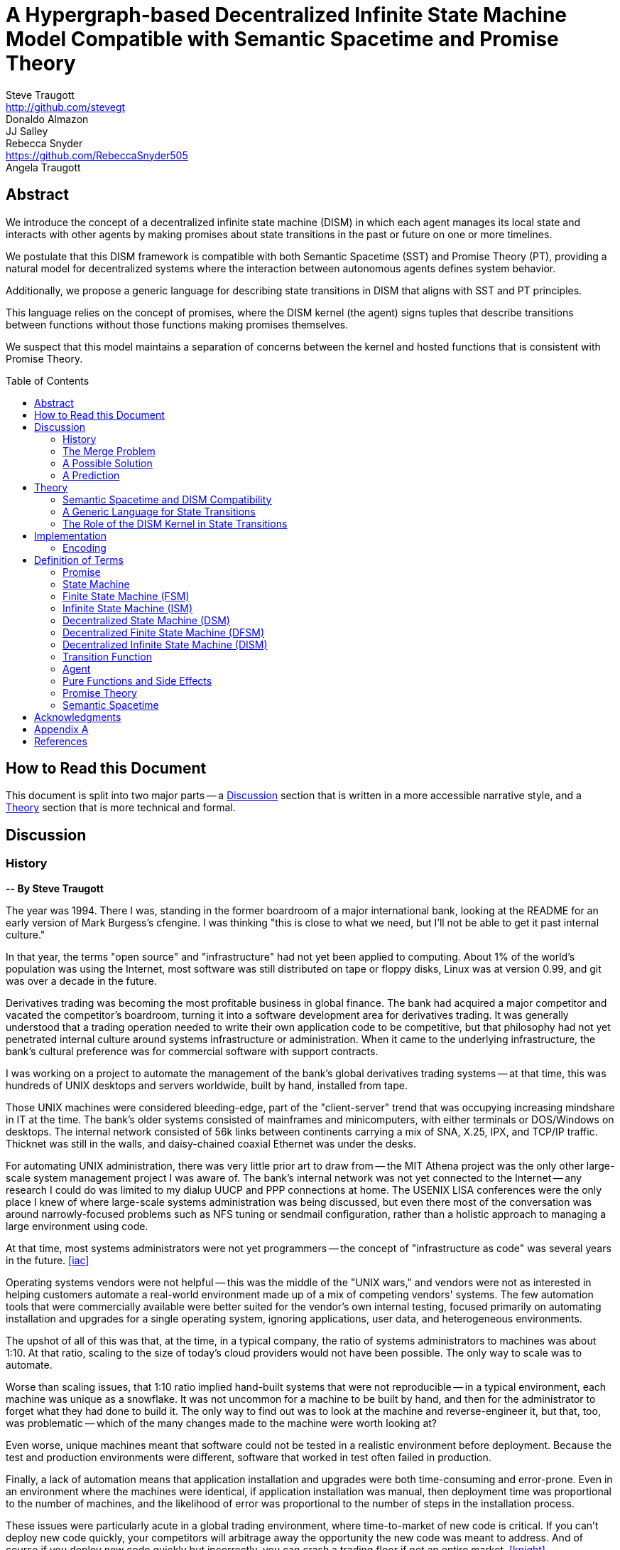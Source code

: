 = A Hypergraph-based Decentralized Infinite State Machine Model Compatible with Semantic Spacetime and Promise Theory
Steve Traugott <http://github.com/stevegt>; Donaldo Almazon; JJ Salley; Rebecca Snyder <https://github.com/RebeccaSnyder505>; Angela Traugott
:stem:
:xrefstyle: short
:toc: macro

== Abstract

We introduce the concept of a decentralized infinite state machine (DISM) in which each agent manages its local state and interacts with other agents by making promises about state transitions in the past or future on one or more timelines. 

We postulate that this DISM framework is compatible with both Semantic Spacetime (SST) and Promise Theory (PT), providing a natural model for decentralized systems where the interaction between autonomous agents defines system behavior. 

Additionally, we propose a generic language for describing state transitions in DISM that aligns with SST and PT principles. 

This language relies on the concept of promises, where the DISM kernel (the agent) signs tuples that describe transitions between functions without those functions making promises themselves. 

We suspect that this model maintains a separation of concerns between the kernel and hosted functions that is consistent with Promise Theory.

toc::[]

== How to Read this Document

This document is split into two major parts -- a <<Discussion>>
section that is written in a more accessible narrative style, and a
<<Theory>> section that is more technical and formal.  

== Discussion

=== History

*-- By Steve Traugott*

The year was 1994.  There I was, standing in the former boardroom of a
major international bank, looking at the README for an early version
of Mark Burgess's cfengine.  I was thinking "this is close to what we
need, but I'll not be able to get it past internal culture."  

In that year, the terms "open source" and "infrastructure" had not yet
been applied to computing. About 1% of the world's population was
using the Internet, most software was still distributed on tape or
floppy disks, Linux was at version 0.99, and git was over a decade in
the future.

Derivatives trading was becoming the most profitable business in
global finance. The bank had acquired a major competitor and vacated
the competitor's boardroom, turning it into a software development
area for derivatives trading. It was generally understood that a
trading operation needed to write their own application code to be
competitive, but that philosophy had not yet penetrated internal
culture around systems infrastructure or administration.  When it came
to the underlying infrastructure, the bank's cultural preference was
for commercial software with support contracts.

I was working on a project to automate the management of the bank's
global derivatives trading systems -- at that time, this was hundreds
of UNIX desktops and servers worldwide, built by hand, installed from
tape.  

Those UNIX machines were considered bleeding-edge, part of the
"client-server" trend that was occupying increasing mindshare in IT at
the time.  The bank's older systems consisted of mainframes and
minicomputers, with either terminals or DOS/Windows on desktops.  The
internal network consisted of 56k links between continents carrying a
mix of SNA, X.25, IPX, and TCP/IP traffic.  Thicknet was still in the
walls, and daisy-chained coaxial Ethernet was under the desks.

For automating UNIX administration, there was very little prior art to
draw from -- the MIT Athena project was the only other large-scale
system management project I was aware of.  The bank's internal network
was not yet connected to the Internet -- any research I could do was
limited to my dialup UUCP and PPP connections at home.  The USENIX
LISA conferences were the only place I knew of where large-scale
systems administration was being discussed, but even there most of the
conversation was around narrowly-focused problems such as NFS tuning
or sendmail configuration, rather than a holistic approach to managing
a large environment using code.

At that time, most systems administrators were not yet programmers --
the concept of "infrastructure as code" was several years in the
future. <<iac>>

Operating systems vendors were not helpful -- this was the middle of
the "UNIX wars," and vendors were not as interested in helping
customers automate a real-world environment made up of a mix of
competing vendors' systems.  The few automation tools that were
commercially available were better suited for the vendor's own
internal testing, focused primarily on automating installation and
upgrades for a single operating system, ignoring applications, user
data, and heterogeneous environments.  

The upshot of all of this was that, at the time, in a typical company,
the ratio of systems administrators to machines was about 1:10.  At
that ratio, scaling to the size of today's cloud providers would not
have been possible.  The only way to scale was to automate.

Worse than scaling issues, that 1:10 ratio implied hand-built systems 
that were not reproducible -- in a typical environment, each machine
was unique as a snowflake.  It was not uncommon for a machine to be
built by hand, and then for the administrator to forget what they had
done to build it.  The only way to find out was to look at the machine
and reverse-engineer it, but that, too, was problematic -- which of
the many changes made to the machine were worth looking at?  

Even worse, unique machines meant that software could not be tested in
a realistic environment before deployment.  Because the test and
production environments were different, software that worked in test
often failed in production.

Finally, a lack of automation means that application installation and
upgrades were both time-consuming and error-prone.  Even in an
environment where the machines were identical, if application
installation was manual, then deployment time was proportional to the
number of machines, and the likelihood of error was proportional to
the number of steps in the installation process.  

These issues were particularly acute in a global trading environment,
where time-to-market of new code is critical.  If you can't deploy new
code quickly, your competitors will arbitrage away the opportunity the
new code was meant to address.  And of course if you deploy new code
quickly but incorrectly, you can crash a trading floor if not an
entire market. <<knight>>

"Maybe I should just use Makefiles." After several weeks of testing
alternatives, I found myself grasping for the simplest thing that
could possibly work.  "I'll just have each machine run 'make' at boot
and from cron".  I had recently left a contract at UNIX System Labs
(USL), where an extensive Makefile-based system was used to build the
UNIX kernel and utilities -- one 'make' command would build UNIX on
any of the dozens of hardware platforms supported by the codebase, and
I still had 'make' on my mind.  I hadn't yet fully realized Makefiles
were a Turing-complete functional programming language, but I felt
pretty sure they should be able to do the job.  

I started hacking on the idea on my little HP DOS 5.0 palmtop on the
train to and from work.  I had a working prototype in a few days.  The
end result was a little shell script that pulled a bigger shell script
from a central server.  The bigger shell script would mount an NFS
filesystem to get the Makefile and related assets, and then run 'make'
to configure the machine.  It was simple, and it worked great.

The Makefiles worked.  We used them to build the next trading floor,
and with generous support and encouragement from George Sherman, I was
able to get in contact with my counterparts on other continents, hire
Joel Huddleston and then a larger team, and together we built and
rebuilt trading floors like cookie cutters during the course of the
international bank mergers and acquisitions of the 1990s.  

The last trading floor I worked on went live in April 1997, and the
following year I left the bank to move to the US West Coast so I could
focus on distributed systems and the Internet.  I had long wanted to
work on better, non-heirarchical systems for coordinating human
effort, and I felt that the bank was not the ideal place to do that. I
also wanted to get on with life -- I had been working 60-100 hour
weeks for years and was ready for a change.

I finally met Mark Burgess in 1997, at my first USENIX LISA
conference. He held a BoF on cfengine, and the room was packed.

While I was at NASA Ames Research Center in 1998, I was finally able
to install cfengine in a production environment -- we used it to
manage the supercomputers in NASA's Numerical Aerodynamic Simulation
(NAS) facility.  Doing this gave me some ideas for how to improve the
tool for mission-critical environments -- more on that in a bit.

Meanwhile, Joel and I decided to describe the Makefile-based system we
had built at the bank, mentioning it in the 1998 USENIX LISA
proceedings in our "Bootstrapping an Infrastructure" paper.
<<bootstrapping>>

Mark presented cfengine and his concept of "Computer Immunology" at
the 1998 USENIX LISA conference, and I was quite taken with the idea.
The concept of "self-healing systems" had been a frequent topic of
discussion in our group at the bank, and I was glad to see that
someone else was thinking along the same lines.

It wasn't until an incident in late 2001 <<cfengine2wks>>, when 
attempting to bring the lessons learned from NASA to cfengine, that I
realized that Mark and I had been working toward the same goal from
different directions -- and it wasn't until that moment that I
realized how much others would perceive those different approaches as
a deep divide.  This perception would soon fuel tribalism in the
systems administration community, blocking progress in the field,
disrupting careers and lives.

The short version is that, as a rough approximation, Mark's
approach was a variant of Lambda Calculus, and mine was a variant of
Turing Machines. Alonzo Church and Alan Turing demonstrated in the
1930s that these two models are equivalent in terms of computing
power.  <<church-turing>>  More on this in <<Appendix A>>.

Lance Brown and I attempted to address the Turing-related aspect in a
2002 LISA paper titled "Why Order Matters: Turing Equivalence in
Automated Systems Administration."  <<ordermatters>>   While the
long-term response to the paper has been positive, the short-term
reaction was decidedly not.  I won't go into the gory details here.

On top of the tribal drama, I was bothered by the thought that much of
the controversy was about the wrong thing.  I was pretty sure that the
centralized systems that were the subject of debate were not the
future.  I was also pretty sure Mark was thinking the same thing; he
later started firming up his own thoughts in public with his Promise
Theory work.  <<promisetheory>>

As far back as the Challenger disaster<<challenger>>, I've been
convinced that centralized systems are on the wrong side of history.
The universe is not centralized, but instead exhibits complex,
emergent behavior based on simple rules and local interactions.
Centralized systems are not well-suited to understanding or managing
complexity, but are instead fragile, brittle, prone to corruption and
catastrophic failure.  

The Internet itself is largely a decentralized system, but the tooling
we were all working on and arguing about at LISA was optimized for
building and managing centralized systems, using the Internet as a
substrate. I believe this shortcut we've taken has led to a lot of the
problems we see today with Internet-based systems and services.  There
are even RFCs that raise this concern, dating as far back as <<XXX>>

I discontinued my attendance at LISA and decided to not publish any
more papers on the subject for a while. I thought it might take
several years for the systems administration community to make the
transition to a more code-driven approach, which itself would be a
prerequisite for a decentralized approach.  

I was pretty close -- Andrew Clay Shafer and Patrick Debois started
the DevOps movement in 2009, Stephen Nelson-Smith published "Test
Driven Infrastructure with Chef" in 2011, and finally Kief Morris
published "Infrastructure as Code" in 2016.  These were quickly
followed by "The Devops Handbook" and "The Unicorn Project" by Gene
Kim, Jez Humble, John Willis, and Patrick Debois.  

While all this was happening, I continued to work on the problems of
decentralized systems myself, trying different approaches within my
own business infrastructure.  Chris Buytaert and Toshaan Bharvani
invited Mark Burgess and Luke Kanies to speak at the Ghent DevOpsDays
conference in 2018, and then invited me in 2019 -- it was interesting
to see that Mark, Luke, and I all included in our talks words to the
effect that the tribalism had become too much and really needed to
stop.  

When 2020 brought into stark relief the problems of centralized
systems not being able to handle science and technology problems at
global scale, I started funding teams of folks to work with me.  One
of those efforts is the Community Systems Working Group <<cswg>>, and
this paper is a product of that group.

=== The Merge Problem

A key problem in decentralized systems is the consensus merge problem
-- how can we incentivize a group of agents to agree on a decision,
and how do we know when agreement has been reached?  

Market-based consensus mechanisms use price discovery to form
consensus, but only for problems that can be expressed in terms of
prices, quantities, and other numerical values.  

Operations Research methods such as Real Options Analysis can be used
to form consensus, but again only for problems that can be expressed
in terms of numerical values.

Blockchain-based systems use numerical mechanisms such as
proof-of-work and proof-of-stake to form consensus regarding the next
block in a chain, but the choice of the next block primarily serves to
prevent double-spending, and is often unrelated to the problem being
solved by any higher-layer dapp.

File version control systems can be used for non-numerical consensus
merge problems, but they do not scale well to large groups or complex
decisions.  

Git, for example, is currently dominant in the software development
industry, but is nearing 20 years of age as of this writing, and was
itself a reimplementation of a system that was already several years
old at the time <<bitkeeper>>.  Git was a step toward decentralized
systems, but is limited in feature set, optimized primarily for small
files and small groups of developers with public IP addresses, and
otherwise is burdened by the workflow and user interface it was
designed to mimic. These shortcomings have been to some extent
addressed by the use of centralized services such as GitHub, GitLab,
Gitea, and Bitbucket, but using centralized services to work around
the limitations of a decentralized system is not a good long-term
solution.

With git, the merge problem is solved by having humans propose and
approve changes. The tool attempts to help with line-based merging,
without any context regarding the meaning of the text or problem to be
solved, and gives up quickly in case of conflicts. It's up to human
reviewers to provide intent and context, supported by test cases,
documentation, issue comments, and other artifacts that are external
to git itself.

Finally, the recent advent of more capable large language models
(LLMs), both closed and open source, has brought with it the ability
to write tools that can analyze and propose merges of text, taking
into account meaning, context, and intent.  These tools can help solve
the merge problem for non-numerical decisions, reducing the
need to boil problems down to numbers, providing an advantage over the
above numerical methods as well as over earlier file-based version
control systems such as git.  

Decentralization needs to be applied to LLMs as well, to prevent
centralization of power and control over the tools that are used to
make decisions.  

In this paper, we attempt to bring together the principles behind
basic computing theory, Infrastrucure as Code, Promise Theory,
Semantic Spacetime, DevOps, version control, and LLMs to propose a new
model for decentralized systems that can handle both numerical and
non-numerical consensus merge problems at global scale.

The synthesis of these ideas can lead to a new way of thinking about
computing itself, particularly networked computers and how we use
them.  By extension and of greater importance, the people and
organizations that use networked computers (the entire developed world
at this point) should be able to benefit from the resulting better
tools for communications and governance.

=== A Possible Solution

It appears that we can incentivize agents using a system similar to
that of Promise Theory, where agents make promises and evaluate each
other based on the promises they keep.

It also appears that we can discover consensus among agents by
observing the promises they build on.  Roughly speaking, if Bob makes
a promise that is dependent on Alice's promise, then we can infer that
Bob accepts Alice's promise as true.

It may be helpful to think of a promise as an assertion of fact as of a
particular point on a timeline, with veracity equal to true, false, or
undecided.  As agents add promises to a timeline, they build a
consensus about the state of the world at earlier points on the
timeline.  This is a generalization of the more limited concept of
blockchain consensus, which is limited to the next block in a chain.

In contrast to a blockchain, where there can be only one "next block",
it appears we can model the universe as a hypergraph, where each node
in the graph is a state of some part of the universe, and each edge in
the graph is an action taken by an agent to transition from one state
to another.  

Mark Burgess discusses a similar model in <<sst1>>, using the concept
of world lines to represent states and transitions in a spacetime
model.  Figure 41 of that document shows a notional X/Y plane of
states in space, and a Z axis of time moving upward.  Our own attempt
at a more detailed graph, showing more states and transitions, is
<<fig:3dhypergraph>>. 

.3D hypergraph with states and transitions moving upward in time
[[fig:3dhypergraph]]
image::images/hypergraph-openscad/graph.png[]

It's important to note that the X/Y plane in these illustrations is a
simplification -- it's more useful to think of this plane as having
more than the two X and Y dimensions we can easily visualize or
illustrate.  

In particular, the state of a thing can be many-dimensional.  For
example, the location in cartesian space of a particle is a
three-dimensional state.  The context of a block of text as used in an
LLM is a vector of word embeddings; the embedding vector for the text
block may have hundreds or thousands of dimensions.  In all cases, the
location of a thing in its state space can be described using a vector
of coordinates. <<sst1>><<sst2>><<sst3>>

For a practical example, consider a git repository.  The repository
contains the history of a set of files.  This history is modeled as a
hypergraph, where each node in the graph is the state of a single
file, a tree of files, or a commit message, and the edges in the graph
represent are the commits that transition the repository from one
state to another.  The repository is an infinite state machine, as it
can have an unbounded number of commits over time.  The graph is
decentralized, as each agent (developer) manages their own local state
and interacts with other agents by making promises about state
transitions on one or more timelines (branches).  The merge problem is
the problem of reconciling the promises (commits) made by different
agents (developers) on different branches.  

XXX stop here

We propose a system for computing, communication, and governance built on consensus mechanisms, specifically designed to tackle the challenges in collaborative work and leadership that hinder organizations and communities, including non-profits and businesses.

This system serves as a decentralized computation network, analogous to how the Internet operates as a decentralized communication network. Just as the Internet is a distributed network, our system functions as a decentralized computer. It is owned and operated by its users rather than any single legal entity, ensuring that the grid remains scalable and resilient as more users join.

In a nutshell, if the <<Theory>> section is correct, then we should be able to build a decentralized system for equitable and accurate group communication, computation, and decision-making using current technology and concepts from graph theory.

The general idea is that the universe can be modeled as a hypergraph, where each node in the graph is a state of an agent, and each edge in the graph is an action taken by an agent in response to a stimulus. A hypergraph that models the universe can also be thought of as an infinite state machine.

Promise Theory and Semantic Spacetime provide a framework for understanding how agents interact in a decentralized system; a hypergraph appears to be able to model these interactions completely.

States, agents, and graph edges can be referenced by cryptographic hash in content-addressable storage, avoiding the need for central registration of code or data.

As of this writing we are currently working on a proof of concept implementation of this system, using existing libraries for low-level message framing and content-addressable data storage.

=== A Prediction

If the following model is correct, then we should be able to use it as a basis for design of a decentralized system that can be used to compute any function computable by machine.

It is also reasonable that, if the resulting system includes agents that are super-Turing, e.g. human agents, then the system should be able to compute any function computable by a human.

Finally, if the system includes multiple agents that are human, then it should be able to compute any function computable by a group of humans, including analysis, consensus formation, conflict detection and resolution, and decision recording.

== Theory

=== Semantic Spacetime and DISM Compatibility

It's possible that the concepts behind PT, SST, and DISMs are compatible, allowing us to develop a cohesive framework for decentralized computation. By integrating the principles of PT and SST into a DISM framework, we can model decentralized systems where agents operate autonomously, interact locally, and contribute to the emergent behavior of the system as a whole.

The health of any decentralized system relies on the promises that each agent makes to the others. It's important to consider that the developers of a system are themselves agents -- in the case of software-based systems, for instance, the developers who encode the governance algorithms issue promises regarding the behavior of the system.

This paper explores the relationship between ISM, PT, and SST and introduces a generic language for describing state transitions in a way that aligns with these theories.

For the purposes of this paper, it may be helpful to think of a promise as an assertion of fact as of a particular point on a timeline, with veracity equal to true, false, or undecided.

Semantic Spacetime offers a conceptual framework for understanding decentralized systems as a set of agents operating autonomously in both space and time. Agents in SST interact with their environment and each other based on local information and promises. Time and space are fundamental aspects of how agents coordinate and change state.

In the context of ISM, SST can be seen as the backdrop against which agents make promises about state transitions. Each state transition occurs within the spacetime context, and the "next state" in the ISM corresponds to a new configuration of the agent's spacetime environment.

By making promises about the future (the next function to be executed and its expected outputs), agents in an ISM align with the SST principle that system behavior is the emergent result of local interactions in spacetime.

=== A Generic Language for State Transitions

To enable ISM compatibility with Promise Theory and Semantic Spacetime, we propose a generic language for describing state transitions. This language uses a tuple format to capture promises about function execution. The proposed format is as follows:

`(f1, invars, outvars, f2)`

Where:

1. **f1 (Current Algorithm/State):**
   - **Definition:** Represents the current algorithm or function that the agent (e.g., an ISM kernel) is executing. This is more than a simple state variable; it's an active process or behavior.
   - **Role:** Serves as the starting point for processing. It encapsulates both the logic and the internal state of the agent before any new input is processed.

2. **invars (Input Variables):**
   - **Definition:** A set of input variables provided to **f1**. These variables can be simple data types or complex, nested structures (akin to Lincoln Stein's *BoulderIO* streaming of nested variables).
   - **Role:** Act as the external data or stimuli that **f1** processes. They influence how the agent's current algorithm operates and can lead to state changes.

3. **outvars (Output Variables):**
   - **Definition:** The set of output variables produced by **f1** after processing **invars**. Like **invars**, these can be nested and complex.
   - **Role:** Represent the results of the computation or transformation performed by **f1**. These outputs can be consumed by other agents or used for further processing.

4. **f2 (Next Algorithm/State):**
   - **Definition:** The algorithm or function that the agent will execute next. **f2** may be the same as **f1** or a modified version, depending on internal side effects during processing.
   - **Role:** Captures the agent's new state after processing. If executing **f1** with **invars** leads to internal changes (e.g., updates to internal variables), these changes are reflected in **f2**.

==== How the Model Works

- **State Transition Process:**
  1. **Processing Inputs:** The agent uses **f1** to process **invars**.
  2. **Producing Outputs:** The processing yields **outvars**, which are the outputs or results of **f1**.
  3. **Internal Side Effects:** While processing, **f1** may undergo internal changes (side effects), leading to a new state (**f2**).
  4. **Next State:** The agent transitions to **f2**, which incorporates any modifications from the side effects. If there are no side effects, then **f2 = f1**.

==== Key Characteristics

- **Algorithms as Stateful Entities:**
  - Both **f1** and **f2** represent not just functions but the state of the agent's processing logic, including any internal variables or configurations.

- **Emphasis on State Transitions:**
  - The model focuses on how the agent's state evolves over time, rather than viewing functions as stateless operations.

- **Internal Side Effects:**
  - Changes within **f1** during processing are considered side effects that lead to **f2**. This highlights the dynamic nature of the agent's behavior.

- **Deterministic Promises:**
  - The agent makes a promise that, given **invars**, it will produce **outvars** and transition to **f2**. This aligns with *Promise Theory*, emphasizing reliable and predictable interactions.

==== Relation to Promise Theory and Smart Spacetime

- **Promise Theory (PT):**
  - **Autonomy and Local Control:** Each agent independently manages its state transitions based on local inputs, adhering to PT's principle of autonomous agents.
  - **Promises as Commitments:** The agent commits to specific behaviors (processing inputs to outputs) without being controlled by external entities.

- **Smart Spacetime (SST):**
  - **Spacetime Framework:** The model maps the temporal evolution (time) and the arrangement of agents and data (space).
  - **Interacting Agents:** Agents interact through **invars** and **outvars**, influencing each other's states over time.

==== Benefits of the Model

1. **Modularity:**
   - Agents encapsulate their processing logic and state, making the system easier to understand and maintain.

2. **Scalability:**
   - Decentralized management of state allows the system to scale without centralized bottlenecks.

3. **Adaptability:**
   - Agents can evolve over time as **f1** transitions to **f2**, enabling dynamic behavior.

4. **Transparency:**
   - Explicit representation of inputs, outputs, and state changes enhances clarity.

==== Practical Applications

- **Version Control Systems (e.g., Git):**
  - **f1:** Current commit hash (repository state).
  - **invars:** Set of changes (deltas) to apply.
  - **outvars:** May be minimal or empty; the focus is on state transition.
  - **f2:** New commit hash after applying changes.

- **Data Processing Pipelines:**
  - **f1:** Current data transformation function.
  - **invars:** Input data stream.
  - **outvars:** Transformed data.
  - **f2:** Updated function if the transformation logic changes due to processing.

- **Distributed Systems:**
  - **f1:** Current state of an agent or service.
  - **invars:** Messages or requests from other agents.
  - **outvars:** Responses or actions taken.
  - **f2:** New state after processing messages.

- **Machine Learning Models:**
  - **f1:** Current model parameters.
  - **invars:** Training data batch.
  - **outvars:** Updated model performance metrics.
  - **f2:** Model with new parameters after training.

=== The Role of the DISM Kernel in State Transitions

The tuple should be signed by the local DISM kernel hosting f1, rather than by f1 itself. The DISM kernel acts as the agent making promises about state transitions. It provides the runtime environment for functions (f1, f2, etc.), and is able to influence their behavior, therefore functions should be considered components of the kernel, rather than independent agents themselves.

== Implementation 

=== Encoding

To encode the promises (claims) made by agents within the DISM framework, the following encoding standards are suggested:

==== CBOR (Concise Binary Object Representation)

**CBOR** is a binary data serialization format that is designed to be small in size and fast to parse. It is well-suited for encoding structured data like promises because of its compactness and flexibility.

- **Advantages:**
  - **Efficiency:** Binary format reduces the size of the encoded data, which beneficial for distributed systems where bandwidth may be limited.
  - **Flexibility:** Supports a wide range of data types, including complex nested structures.
  - **Interoperability:** Widely supported across various programming languages and platforms.

- **Usage in DISM:**
  - Encode the promise tuples `(f1, invars, outvars, f2)` using CBOR to ensure efficient transmission and storage.
  - Facilitate quick parsing and validation of promises by agents.

==== COSE (CBOR Object Signing and Encryption)

**COSE** builds upon CBOR by introducing mechanisms for signing and encrypting data. This is essential for ensuring the integrity and confidentiality of promises exchanged between agents.

- **Advantages:**
  - **Security:** Provides cryptographic signing to verify the authenticity of promises.
  - **Encryption:** Ensures that sensitive information within promises is protected from unauthorized access.
  - **Standardization:** Adheres to established standards, promoting interoperability.

- **Usage in DISM:**
  - Sign promise tuples with COSE to guarantee that they originate from trusted agents.
  - Encrypt promises when necessary to protect confidential state transitions or sensitive agent interactions.

==== CWT (CBOR Web Token)

**CWT** leverages CBOR and COSE to create secure tokens that can carry claims (promises) in a compact and verifiable manner. It is analogous to JWT (JSON Web Tokens) but optimized for environments where space and efficiency are critical.

- **Advantages:**
  - **Compactness:** Suitable for systems where bandwidth and storage are at a premium.
  - **Security:** Inherits COSE's signing and encryption capabilities.
  - **Extensibility:** Can include custom claims relevant to the DISM framework.

- **Usage in DISM:**
  - Represent promises as CWTs to encapsulate the necessary claims within a secure token.
  - Facilitate the verification of promises by agents without exposing the underlying data unnecessarily.

== Definition of Terms

=== Promise

A **promise** in this document refers to a non-binding commitment, roughly equivalent to an assertion or a "letter of intent." This definition differs from normal usage in US law, where a promise can be a binding commitment.

=== State Machine

A **state machine** is a model of computation that describes a system's behavior as a sequence of states. In a state machine, the system transitions from one state to another based on inputs and internal conditions. 

=== Finite State Machine (FSM)

A **finite state machine** has a fixed number of states and transitions, making it suitable for modeling systems with a limited number of possible states.  

A real-world example of a finite state machine is a traffic light, which has a fixed number of states (red, yellow, green) and transitions between them based on a timer and sensor inputs.

Finite state machines typically repeat a fixed set of states in one or more loops. Their behavior can be modeled as a cyclic directed graph, where states are nodes and transitions are edges.

=== Infinite State Machine (ISM)

An **infinite state machine (ISM)** is a system in which the number of potential states is unbounded. 

A real-world example of an infinite state machine is a git repository, which can have an unbounded number of commits over time, each representing a unique state of the repository and its history.

Another real-world example of an infinite state machine is a general
purpose computing system -- as the system operates, it advances from
each disk state to the next based on the programs it executes. (In
theory, the total number of possible states of a physical computer is
finite, limited by local storage, but in practice, the machine's state
space is effectively unbounded: Assuming a 1 terabyte disk, a
contemporary machine has stem:[8 * 2^(10^12)] possible bit states --
innumerable in geologic time at typical CPU clock rates.)

In theory, it should be possible to commit a machine's entire disk state to a git repository with each state change, but in practice, git is not optimized for frequent commits of large objects.

Infinite state machines typically do not repeat previous states. Their behavior can be modeled as an open-ended directed graph.

=== Decentralized State Machine (DSM)

A **decentralized state machine (DSM)** is a system of interconnected state machines that operate autonomously and interact with each other with no central controller. Each machine manages only its own local state based on transitions triggered by inputs. Inputs may be from local sources or from other state machines.  

The behavior of a decentralized state machine can be modeled as a hypergraph. If the group includes an infinite state machine, then the graph is open-ended.

=== Decentralized Finite State Machine (DFSM) 

A real-world example of a decentralized finite state machine is the "flag transfer method" of directing traffic at a road construction site. Each flagger has a fixed set of signals and rules for when to signal them, and they communicate via a token or flag transported by the driver of the last car in a group. <<flagxfer>>

=== Decentralized Infinite State Machine (DISM)

A decentralized ISM is a system of interconnected infinite state machines that operate autonomously and interact with each other with no central controller. Each machine manages only its own local state based on transitions triggered by inputs. Inputs may be from local sources or from other state machines.

A real-world example of a decentralized infinite state machine is a group of git repository forks, where each repository is an infinite state machine that can interact with other repositories via pull and push operations.

XXX Each agent acts independently, promoting scalability and fault tolerance. Each agent is responsible for deciding its own next state based on both internal conditions and the promises made by other agents. These agents are autonomous, following the core principle of Promise Theory, where each agent manages its own behavior and is not dictated by any central authority. Agents only promise things that are under their own control -- agents cannot make promises on behalf of others. These promises can be observed by others to inform their own state transitions.

=== Transition Function

A **transition function** is a mapping from the current state of the system to the next state. In a finite state machine, the transition function might be a static table of state transitions; the table key is (current state, input event), which returns a value of (next state). In an infinite state machine, the transition function is a dynamic table; given (current state, input), the transition function returns (next state, next state table).  

In our previous example of a general purpose computing system, the transition table is the entire disk state, and the transition function is the process of reading and writing from disk.

=== Agent

An **agent** is an autonomous entity. An agent might be a person or animal, a computer program, a machine, or other physical object. At extremely small scale, an agent might be an electron or other subatomic particle. The defining characteristic of an agent is its ability to influence, and be influenced by, its environment.

=== Pure Functions and Side Effects

A **pure function** is a function that has no side effects and always returns the same output for the same input.  

While pure functions aid in reasoning about a standalone system, it is useful to recognize that decentralized systems cannot exist without side effects; even if all agents in a decentralized system are themselves pure functions, the communications between them constitute side effects that alter the system's total state.

=== Promise Theory

**Promise Theory (PT)**, introduced by Mark Burgess, formalizes a model for understanding how autonomous agents interact in a decentralized environment. In PT, agents make *non-binding promises* about their behavior to others. The model emphasizes that agents can only make promises about their own behavior; agents cannot impose obligations on, nor make promises about, the behavior of other agents.

Promise Theory is a framework for modeling the behavior of autonomous agents in decentralized systems. It asserts that cooperation and coordination emerge from the voluntary commitments (*non-binding promises*) that agents make to one another. In Promise Theory:

- **Agents are Autonomous**: Each agent controls its own behavior and cannot be compelled by others.

- **Local Decision-Making**: Agents make decisions based on local information and the promises they have received from others.

- **Trust and Verification**: Other agents may choose to rely on promises, and over time, trust is built based on the fulfillment of these promises.

Promises are not guarantees; they are assertions an agent makes about its own behavior or state on a timeline. From the frame of reference of another agent, these assertions may resolve as true, false, or undecided: A promise may be viewed as fulfilled, broken, or still pending. Over time, agents build trust by observing the behavior of other agents and their promises.  

Frame of reference matters: Whether a promise is fulfilled or broken depends on the observer. For example, Bob may view Alice's promise as fulfilled, while Carol views the same promise as broken. Carol may then tell others that Alice's promise is broken, but it's important to note that, when making this claim, Carol is only making a promise about her own evaluation of Alice.

Relativity matters: It's worth considering that Carol and Bob may each be using the exact same criteria to evaluate Alice's promise, but they may have different frames of reference. For example, Bob may be evaluating Alice's promise while he is at rest on Earth's surface, while Carol, in a 20,000km Earth orbit, gains about 38 microseconds per day on her local clock. If Alice's promise includes microsecond-level precision, then Bob and Carol may both be correct and both in disagreement with each other. <<gps>>

Dave, observing all of the above, may conclude that when he's evaluating Alice's, Bob's and Carol's promises, he may want to add his own compensation for relativistic effects.

=== Semantic Spacetime

**Semantic Spacetime (SST)**, also developed by Mark Burgess, is a natural extension of Promise Theory into physics and cosmology, integrating the dimensions of space and time into how we understand and model interactions within systems. In the SST model, agents exist and interact within a *spacetime* fabric, where the arrangement of agents (space) and the sequence of their interactions (time) are essential to understanding system behavior. 

Semantic Spacetime extends the concepts of space and time into the semantics of system interactions. In this framework:

- **Agents**: Represent autonomous entities that interact with their environment and other agents. An agent may be as complex as a biological organism or as simple as a subatomic particle.

- **Space**: Refers to the arrangement and relationships between agents. The spatial configuration affects how agents interact and disseminate information.

- **Time**: Represents the sequence and timing of interactions. Temporal aspects influence the causality and synchronization of events. The arrow of time, often associated with increasing entropy according to the second law of thermodynamics, implies that systems naturally evolve from states of lower entropy to higher entropy. In Semantic Spacetime, this entropy arrow reflects the progression of system states and the irreversibility of certain processes.

- **Local Interactions**: Emphasizes that system behavior emerges from local interactions rather than global control.

- **Emergent Behavior**: Complex system behaviors arise from the simple interactions of agents over spacetime.

SST and PT are not limited to animate agents; they can be applied to any system where agents interact. In this model, an agent might even be an electron or other subatomic particle, which promises to follow a set of rules in its interactions with other particles. Here, too, PT is consistent; we can't make promises on behalf of another, in this case a subatomic particle, and so we are often surprised when the promises we make on their behalf turn out to be wrong. The efforts of CERN, LLNL, and other national and international labs can be seen as a continuing conversation to discover the true nature of those promises. 

SST is also not limited to linear time; it can represent branching or parallel timelines.  

Promise Theory and SST lead to an interesting observation about real-world organizations, communities, and systems of governance: At their lowest level, all systems rely on promises, and many of those promises are implicit rather than explicit. For instance, legal and monetary systems rely on the implied promises of the "social contract" between a government and its people. The standards and practices of a profession rely on the promises of its members to uphold a certain set of values and ethics. The health of any community or organization relies on promises, both explicit and implicit, that each member makes when joining and participating.  

== Acknowledgments

XXX Mark

XXX mention LLM models and how used?


== Appendix A

At the time, Mark and I had broadly characterized our approaches as
"convergence" or "congruence".  A "convergent" approach relies on
declarative descriptions of a desired state, while a "congruent"
approach relies on imperative descriptions of state transitions.  A
"convergent" tool tends to dynamically generate the sequence of state
transitions needed to reach the desired state, while a "congruent"
tool tends to rely on pre-tested sequences of state transitions, which
at the time were assumed to be human-generated.

A key point that I always thought was lost in the noise is that these
two approaches are not mutually exclusive -- they are in fact
complementary.  A convergent process can be used to automatically
generate a sequence of state transitions that will take a system from
its current state to a desired state, and a congruent process can then
be used to test those changes on a limited subset of machines and then
replay them on the rest.  

The right balance between the two approaches -- how much to rely on
dynamic generation versus pre-tested replay -- should be based on the
risk management strategy of the organization.

A research organization, for example, tends to expect machines to be
highly unique compared to each other -- users may even have root.
This environment benefits from a more convergent approach, where
differences are expected and the tool is expected to adapt to them.
In this environment, the correct response to an unexpected difference
is to note it, adapt to it, and continue.

A financial organization, on the other hand, tends to expect machines
to be highly uniform, regulated in a legal sense -- users would never
have root.  This environment benefits from a more congruent approach,
where differences are not expected and the tool is expected to halt
and alert when it encounters them.  In this environment, the correct
response to an unexpected difference is to assume that the machine is
compromised, conduct a forensic investigation, and then reformat the
local disk.

There are also several theoretical aspects that are applicable in
comparing the two approaches.  One aspect is that, as a rough
approximation, a convergent, declarative approach is a variant of
Lambda Calculus, and a congruent, imperative approach is a variant of
Turing Machines.  Alonzo Church and Alan Turing demonstrated in the
1930s that these two models are equivalent in terms of computing
power.  <<church-turing>>  

A key difference between the two models concerns the halting problem.
Ideally, we would want a tool to halt for human intervention when it
is computationally infeasible to determine the correct course of
action. Convergent tools err on the side of not halting, while
congruent tools err on the side of halting.  This difference in
behavior agrees with the desired behavior of the research and
financial examples above.

Though the two models are equivalent in terms of computing power, they
differ in terms of side effects.  Lambda Calculus is a model of a
functional programming language, where functions have no side effects,
while Turing Machines are a model of an imperative programming
language, where functions can have side effects.  

In a real-world distributed system, the communications between agents
constitute side effects that alter the system's total state -- without
this change in total state, the system as a whole would have no
purpose.  


XXX <<sysinit>>


[bibliography]
== References

* [[[antikernel]]] Andrew Zonenberg, *Antikernel*
* [[[flagxfer]]] Manual on Uniform Traffic Control Devices for Streets and Highways, US Dept of Transportation https://mutcd.fhwa.dot.gov/htm/2009/part6/part6c.htm#section6C12
* [[[gps]]] Inside the Box: GPS and Relativity https://www.gpsworld.com/inside-the-box-gps-and-relativity/
* [[[iac]]] Infrastructure as Code https://en.wikipedia.org/wiki/Infrastructure_as_code
* [[[knight]]] Knight Capital Group 2012 disruption https://en.wikipedia.org/wiki/Knight_Capital_Group#2012_stock_trading_disruption
* [[[order]]] Steve Traugott, *Why Order Matters*
* [[[pt]]] Mark Burgess, *Promise Theory: Principles and Applications*
* [[[pvp]]] Steve Traugott, *Push vs Pull*
* [[[sst1]]] Spacetimes with Semantics I, Mark Burgess, https://arxiv.org/abs/1411.5563
* [[[sst2]]] Spacetimes with Semantics II, Mark Burgess, https://arxiv.org/abs/1505.01716
* [[[sst3]]] Spacetimes with Semantics III, Mark Burgess, https://arxiv.org/abs/1608.02193
* [[[turing]]] Alan Turing, "On Computable Numbers, with an Application to the Entscheidungsproblem," *Proceedings of the London Mathematical Society*, 1936.

